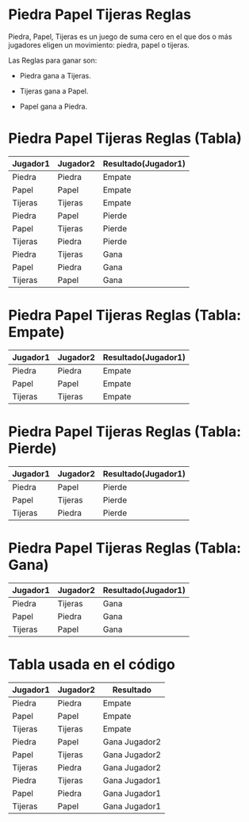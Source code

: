 
* Piedra Papel Tijeras Reglas 


Piedra, Papel, Tijeras es un juego de suma cero en el que dos o más jugadores eligen un movimiento: piedra, papel o tijeras.

    Las Reglas para ganar son:
    
       - Piedra gana a  Tijeras.
    
       - Tijeras gana a  Papel.
    
       - Papel   gana a  Piedra.


* Piedra Papel Tijeras Reglas (Tabla)

                 | Jugador1 | Jugador2 | Resultado(Jugador1) |
                 |----------+----------+---------------------|
                 | Piedra   | Piedra   | Empate              |
                 | Papel    | Papel    | Empate              |
                 | Tijeras  | Tijeras  | Empate              |
                 | Piedra   | Papel    | Pierde              |
                 | Papel    | Tijeras  | Pierde              |
                 | Tijeras  | Piedra   | Pierde              |
                 | Piedra   | Tijeras  | Gana                |
                 | Papel    | Piedra   | Gana                |
                 | Tijeras  | Papel    | Gana                |



* Piedra Papel Tijeras Reglas (Tabla: Empate)

                 | Jugador1 | Jugador2 | Resultado(Jugador1) |
                 |----------+----------+---------------------|
                 | Piedra   | Piedra   | Empate              |
                 | Papel    | Papel    | Empate              |
                 | Tijeras  | Tijeras  | Empate              |


* Piedra Papel Tijeras Reglas (Tabla: Pierde)

                 | Jugador1 | Jugador2 | Resultado(Jugador1) |
                 |----------+----------+---------------------|
                 | Piedra   | Papel    | Pierde              |
                 | Papel    | Tijeras  | Pierde              |
                 | Tijeras  | Piedra   | Pierde              |


* Piedra Papel Tijeras Reglas (Tabla: Gana)

                 | Jugador1 | Jugador2 | Resultado(Jugador1) |
                 |----------+----------+---------------------|
                 | Piedra   | Tijeras  | Gana                |
                 | Papel    | Piedra   | Gana                |
                 | Tijeras  | Papel    | Gana                |



* Tabla usada en el código  

                 | Jugador1 | Jugador2 | Resultado     |
                 |----------+----------+---------------|
                 | Piedra   | Piedra   | Empate        |
                 | Papel    | Papel    | Empate        |
                 | Tijeras  | Tijeras  | Empate        |
                 | Piedra   | Papel    | Gana Jugador2 |
                 | Papel    | Tijeras  | Gana Jugador2 |
                 | Tijeras  | Piedra   | Gana Jugador2 |
                 | Piedra   | Tijeras  | Gana Jugador1 |
                 | Papel    | Piedra   | Gana Jugador1 |
                 | Tijeras  | Papel    | Gana Jugador1 |

